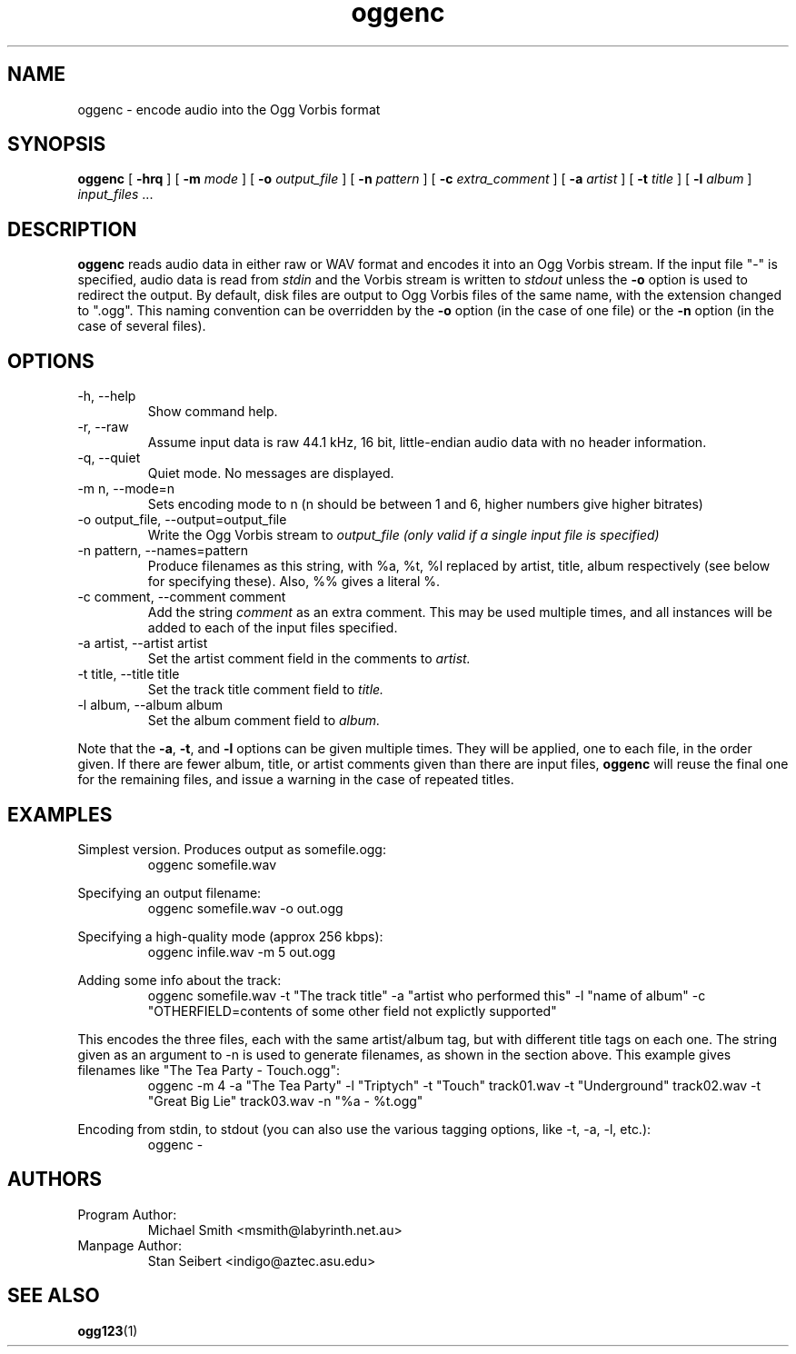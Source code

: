.\" Process this file with
.\" groff -man -Tascii oggenc.1
.\"
.TH oggenc 1 "August 13, 2000" "" "Vorbis Tools"

.SH NAME
oggenc \- encode audio into the Ogg Vorbis format

.SH SYNOPSIS
.B oggenc
[
.B -hrq
]
[
.B -m
.I mode 
]
[
.B -o
.I output_file
]
[
.B -n
.I pattern
]
[
.B -c
.I extra_comment
]
[
.B -a
.I artist
]
[
.B -t
.I title
]
[
.B -l
.I album
]
.I input_files \fR...

.SH DESCRIPTION
.B oggenc
reads audio data in either raw or WAV format and encodes it into an
Ogg Vorbis stream.  If the input file "-" is specified, audio data is
read from
.I stdin
and the Vorbis stream is written to
.I stdout
unless the 
.B -o
option is used to redirect the output.  By default, disk files are
output to Ogg Vorbis files of the same name, with the extension
changed to ".ogg".  This naming convention can be overridden by the
.B -o
option (in the case of one file) or the
.B -n
option (in the case of several files).

.SH OPTIONS
.IP "-h, --help"
Show command help.
.IP "-r, --raw"
Assume input data is raw 44.1 kHz, 16 bit, little-endian audio data with no
header information.
.IP "-q, --quiet"
Quiet mode.  No messages are displayed.
.IP "-m n, --mode=n"
Sets encoding mode to n (n should be between 1 and 6, higher numbers give higher bitrates)
.IP "-o output_file, --output=output_file"
Write the Ogg Vorbis stream to
.I output_file (only valid if a single input file is specified)

.IP "-n pattern, --names=pattern"
Produce filenames as this string, with %a, %t, %l replaced by artist,
title, album respectively (see below for specifying these). Also, %%
gives a literal %.

.IP "-c comment, --comment comment"
Add the string 
.I comment
as an extra comment.  This may be used multiple times, and all 
instances will be added to each of the input files specified.

.IP "-a artist, --artist artist"
Set the artist comment field in the comments to
.I artist.

.IP "-t title, --title title"
Set the track title comment field to
.I title.

.IP "-l album, --album album"
Set the album comment field to
.I album.
.PP

Note that the \fB-a\fR, \fB-t\fR, and \fB-l\fR options can be given
multiple times.  They will be applied, one to each file, in the order
given.  If there are fewer album, title, or artist comments given than
there are input files,
.B oggenc
will reuse the final one for the remaining files, and issue a warning
in the case of repeated titles.

.SH EXAMPLES

Simplest version. Produces output as somefile.ogg:
.RS
oggenc somefile.wav
.RE
.PP

Specifying an output filename:
.RS
oggenc somefile.wav -o out.ogg
.RE
.PP

Specifying a high-quality mode (approx 256 kbps):
.RS
oggenc infile.wav -m 5 out.ogg
.RE
.PP

Adding some info about the track:
.RS
oggenc somefile.wav -t "The track title" -a "artist who performed this" -l
"name of album" -c 
"OTHERFIELD=contents of some other field not explictly supported"
.RE
.PP

This encodes the three files, each with the
same artist/album tag, but with different title tags on each one. The
string given as an argument to -n is used to generate filenames, as shown
in the section above. This example gives filenames 
like "The Tea Party - Touch.ogg":
.RS
oggenc -m 4 -a "The Tea Party" -l "Triptych" -t "Touch" track01.wav -t
"Underground" track02.wav -t "Great Big Lie" track03.wav -n "%a - %t.ogg"
.RE
.PP

Encoding from stdin, to stdout (you can also use the various tagging
options, like -t, -a, -l, etc.):
.RS
oggenc -
.RE
.PP

.SH AUTHORS

.TP
Program Author:
.br
Michael Smith <msmith@labyrinth.net.au>

.TP
Manpage Author:
.br
Stan Seibert <indigo@aztec.asu.edu>

.SH SEE ALSO

.BR ogg123 (1)
